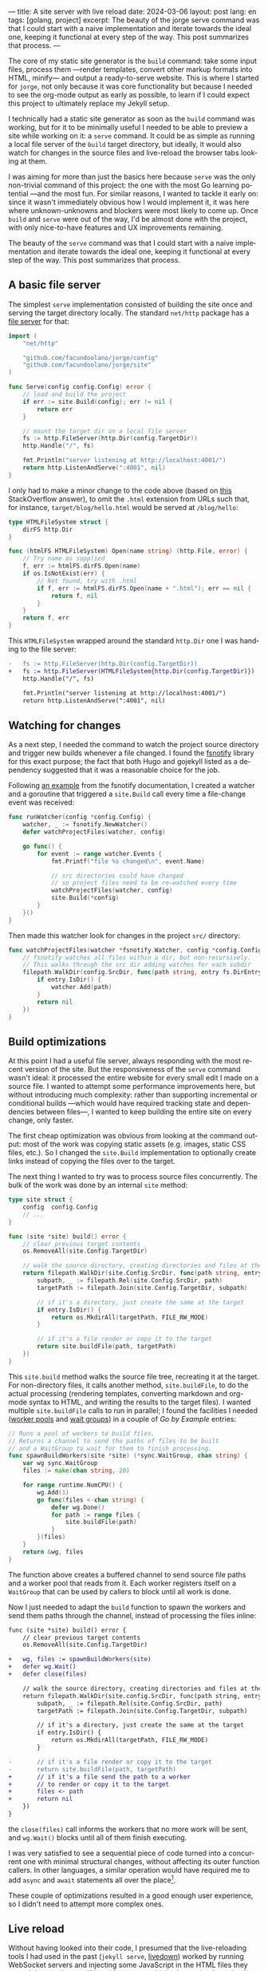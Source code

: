 ---
title: A site server with live reload
date: 2024-03-06
layout: post
lang: en
tags: [golang, project]
excerpt: The beauty of the jorge serve command was that I could start with a naive implementation and iterate towards the ideal one, keeping it functional at every step of the way. This post summarizes that process.
---
#+OPTIONS: toc:nil num:1
#+LANGUAGE: en

The core of my static site generator is the ~build~ command: take some input files, process them ---render templates, convert other markup formats into HTML, minify--- and output a ready-to-serve website. This is where I started for ~jorge~, not only because it was core functionality but because I needed to see the org-mode output as early as possible, to learn if I could expect this project to ultimately replace my Jekyll setup.

I technically had a static site generator as soon as the ~build~ command was working, but for it to be minimally useful I needed to be able to preview a site while working on it: a ~serve~ command. It could be as simple as running a local file server of the ~build~ target directory, but ideally, it would also watch for changes in the source files and live-reload the browser tabs looking at them.

I was aiming for more than just the basics here because ~serve~ was the only non-trivial command of this project: the one with the most Go learning potential ---and the most fun. For similar reasons, I wanted to tackle it early on: since it wasn't immediately obvious how I would implement it, it was here where unknown-unknowns and blockers were most likely to come up.
Once ~build~ and ~serve~ were out of the way, I'd be almost done with the project, with only nice-to-have features and UX improvements remaining.

The beauty of the ~serve~ command was that I could start with a naive implementation and iterate towards the ideal one, keeping it functional at every step of the way. This post summarizes that process.

** A basic file server

The simplest ~serve~ implementation consisted of building the site once and serving the target directory locally. The standard ~net/http~ package has a [[https://pkg.go.dev/net/http#FileServer][file server]] for that:

#+begin_src go
import (
	"net/http"

	"github.com/facundoolano/jorge/config"
	"github.com/facundoolano/jorge/site"
)

func Serve(config config.Config) error {
	// load and build the project
	if err := site.Build(config); err != nil {
		return err
	}

	// mount the target dir on a local file server
	fs := http.FileServer(http.Dir(config.TargetDir))
	http.Handle("/", fs)

	fmt.Println("server listening at http://localhost:4001/")
	return http.ListenAndServe(":4001", nil)
}
#+end_src

I only had to make a minor change to the code above (based on [[https://stackoverflow.com/a/57281956/993769][this]] StackOverflow answer), to omit the ~.html~ extension from URLs such that, for instance, ~target/blog/hello.html~ would be served at ~/blog/hello~:

#+begin_src go
type HTMLFileSystem struct {
	dirFS http.Dir
}

func (htmlFS HTMLFileSystem) Open(name string) (http.File, error) {
	// Try name as supplied
	f, err := htmlFS.dirFS.Open(name)
	if os.IsNotExist(err) {
		// Not found, try with .html
		if f, err := htmlFS.dirFS.Open(name + ".html"); err == nil {
			return f, nil
		}
	}
	return f, err
}
#+end_src

This ~HTMLFileSystem~ wrapped around the standard ~http.Dir~ one I was handing to the file server:

#+begin_src diff
-	fs := http.FileServer(http.Dir(config.TargetDir))
+	fs := http.FileServer(HTMLFileSystem{http.Dir(config.TargetDir)})
	http.Handle("/", fs)

	fmt.Println("server listening at http://localhost:4001/")
	return http.ListenAndServe(":4001", nil)
#+end_src

** Watching for changes
As a next step, I needed the command to watch the project source directory and trigger new builds whenever a file changed. I found the [[https://github.com/fsnotify/fsnotify][fsnotify]] library for this exact purpose; the fact that both Hugo and gojekyll listed as a dependency suggested that it was a reasonable choice for the job.

Following [[https://github.com/fsnotify/fsnotify/blob/c94b93b0602779989a9af8c023505e99055c8fe5/README.md#usage][an example]] from the fsnotify documentation, I created a watcher and a goroutine that triggered a ~site.Build~ call every time a file-change event was received:

#+begin_src go
func runWatcher(config *config.Config) {
	watcher, _ := fsnotify.NewWatcher()
	defer watchProjectFiles(watcher, config)

	go func() {
		for event := range watcher.Events {
			fmt.Printf("file %s changed\n", event.Name)

			// src directories could have changed
			// so project files need to be re-watched every time
			watchProjectFiles(watcher, config)
			site.Build(*config)
		}
	}()
}
#+end_src

Then made this watcher look for changes in the project ~src/~ directory:

#+begin_src go
func watchProjectFiles(watcher *fsnotify.Watcher, config *config.Config) {
	// fsnotify watches all files within a dir, but non-recursively.
	// This walks through the src dir adding watches for each subdir
	filepath.WalkDir(config.SrcDir, func(path string, entry fs.DirEntry, err error) error {
		if entry.IsDir() {
			watcher.Add(path)
		}
		return nil
	})
}
#+end_src

** Build optimizations
At this point I had a useful file server, always responding with the most recent version of the site. But the responsiveness of the ~serve~ command wasn't ideal: it processed the entire website for every small edit I made on a source file. I wanted to attempt some performance improvements here, but without introducing much complexity: rather than supporting incremental or conditional builds ---which would have required tracking state and dependencies between files---, I wanted to keep building the entire site on every change, only faster.

The first cheap optimization was obvious from looking at the command output: most of the work was copying static assets (e.g. images, static CSS files, etc.). So I changed the ~site.Build~ implementation to optionally create links instead of copying the files over to the target.

The next thing I wanted to try was to process source files concurrently. The bulk of the work was done by an internal ~site~ method:

#+begin_src go
type site struct {
	config  config.Config
	// ...
}

func (site *site) build() error {
	// clear previous target contents
	os.RemoveAll(site.Config.TargetDir)

	// walk the source directory, creating directories and files at the target dir
	return filepath.WalkDir(site.Config.SrcDir, func(path string, entry fs.DirEntry, err error) error {
		subpath, _ := filepath.Rel(site.Config.SrcDir, path)
		targetPath := filepath.Join(site.Config.TargetDir, subpath)

		// if it's a directory, just create the same at the target
		if entry.IsDir() {
			return os.MkdirAll(targetPath, FILE_RW_MODE)
		}

		// if it's a file render or copy it to the target
		return site.buildFile(path, targetPath)
	})
}
#+end_src

This ~site.build~ method walks the source file tree, recreating it at the target. For non-directory files, it calls another method, ~site.buildFile~, to do the actual processing (rendering templates, converting markdown and org-mode syntax to HTML, and writing the results to the target files). I wanted multiple ~site.buildFile~ calls to run in parallel; I found the facilities I needed ([[https://gobyexample.com/worker-pools][worker pools]] and [[https://gobyexample.com/waitgroups][wait groups]]) in a couple of /Go by Example/ entries:

#+begin_src go
// Runs a pool of workers to build files.
// Returns a channel to send the paths of files to be built
// and a WaitGroup to wait for them to finish processing.
func spawnBuildWorkers(site *site) (*sync.WaitGroup, chan string) {
	var wg sync.WaitGroup
	files := make(chan string, 20)

	for range runtime.NumCPU() {
		wg.Add(1)
		go func(files <-chan string) {
			defer wg.Done()
			for path := range files {
				site.buildFile(path)
			}
		}(files)
	}
	return &wg, files
}
#+end_src

The function above creates a buffered channel to send source file paths and a worker pool that reads from it. Each worker registers itself on a ~WaitGroup~ that can be used by callers to block until all work is done.

Now I just needed to adapt the ~build~ function to spawn the workers and send them  paths through the channel, instead of processing the files inline:

#+begin_src diff
func (site *site) build() error {
	// clear previous target contents
	os.RemoveAll(site.Config.TargetDir)

+	wg, files := spawnBuildWorkers(site)
+	defer wg.Wait()
+	defer close(files)

	// walk the source directory, creating directories and files at the target dir
	return filepath.WalkDir(site.config.SrcDir, func(path string, entry fs.DirEntry, err error) error {
		subpath, _ := filepath.Rel(site.Config.SrcDir, path)
		targetPath := filepath.Join(site.Config.TargetDir, subpath)

		// if it's a directory, just create the same at the target
		if entry.IsDir() {
			return os.MkdirAll(targetPath, FILE_RW_MODE)
		}

-		// if it's a file render or copy it to the target
-		return site.buildFile(path, targetPath)
+		// if it's a file send the path to a worker
+		// to render or copy it to the target
+		files <- path
+		return nil
	})
}
#+end_src

the ~close(files)~ call informs the workers that no more work will be sent, and ~wg.Wait()~ blocks until all of them finish executing.

I was very satisfied to see a sequential piece of code turned into a concurrent one with minimal structural changes, without affecting its outer function callers. In other languages, a similar operation would have required me to add ~async~ and ~await~ statements all over the place[fn:2].

These couple of optimizations resulted in a good enough user experience, so I didn't need to attempt more complex ones.

** Live reload

Without having looked into their code, I presumed that the live-reloading tools I had used in the past (~jekyll serve~, [[https://github.com/shime/livedown/][livedown]]) worked by running WebSocket servers and injecting some JavaScript in the HTML files they served. I wanted to see if I could get away with implementing live reloading for ~jorge serve~ with [[https://en.wikipedia.org/wiki/Server-sent_events][Server-sent events]], a slightly simpler alternative to WebSockets that didn't require a dedicated server.

Some Googling [[https://medium.com/@rian.eka.cahya/server-sent-event-sse-with-go-10592d9c2aa1][yielded]] the boilerplate code to send events from my Go HTTP server:

#+begin_src go
func ServerEventsHandler (res http.ResponseWriter, req *http.Request) {
	res.Header().Set("Content-Type", "text/event-stream")
	res.Header().Set("Connection", "keep-alive")
	res.Header().Set("Cache-Control", "no-cache")
	res.Header().Set("Access-Control-Allow-Origin", "*")

	for {
		select {
		case <-time.After(5 * time.Second):
			// send an event to the connected client.
			fmt.Fprint(res, "data: rebuild\n\n")
			res.(http.Flusher).Flush()
		case <-req.Context().Done():
			// client connection closed
			return
		}
	}
}
#+end_src

#+begin_src diff
	fs := http.FileServer(HTMLFileSystem{http.Dir(config.TargetDir)})
	http.Handle("/", fs)
+	http.Handle("/_events/", ServerEventsHandler)
#+end_src


In this test setup, clients connected to the ~/_events/~ endpoint would receive a  ~"rebuild"~ message every 5 seconds. After a few attempts to get error handling right, I arrived at the corresponding JavaScript:

#+begin_src html
<script type="text/javascript">
var eventSource;

function newSSE() {
  console.log("connecting to server events");
  const url = location.origin + '/_events/';
  eventSource = new EventSource(url);

  // when the server sends an event, refresh the page
  eventSource.onmessage = function () {
    location.reload()
  };

  // close connection before refreshing the page
  window.onbeforeunload = function() {
    eventSource.close();
  }

  // on errors disconnect and attempt reconnection after a delay
  // this handles server restarting, laptop sleeping, etc.
  eventSource.onerror = function (event) {
    console.error('an error occurred:', event);
    eventSource.close();
    setTimeout(newSSE, 5000)
  };
}

newSSE();
</script>
  #+end_src

Clients would establish an [[https://developer.mozilla.org/en-US/docs/Web/API/Server-sent_events/Using_server-sent_events][EventSource]] connection through the ~/_events/~ endpoint and reload the window whenever a server-sent event arrived. I updated  ~site.buildFile~ to inject this ~script~ tag in the header of every HTML file written to the target directory.

With the code above I had everything in place to send and receive events and reload the browser accordingly. I just needed to update the HTTP handler to only send those events in response to site rebuilds triggered by source file changes. I couldn't just use a channel to connect the handler with the fsnotify watcher, since there could be multiple clients connected at a time (multiple tabs browsing the site), and each needed to receive the reload event ---a single-channel message would be consumed by a single client. I needed some method to broadcast rebuild events; I introduced an ~EventBroker~[fn:1] struct for this purpose:

#+begin_src go
// The event broker mediates between the file watcher
// that publishes site rebuild events
// and the clients listening for them to refresh the browser
type EventBroker struct

func newEventBroker() *EventBroker

// Adds a subscription to this broker events
// returning a subscriber id (useful for unsubscribing)
// and a channel where events will be delivered.
func (broker *EventBroker) subscribe() (uint64, <-chan string)

// Remove the subscriber with the given id from the broker,
// closing its associated channel.
func (broker *EventBroker) unsubscribe(id uint64)

// Publish an event to all the broker subscribers.
func (broker *EventBroker) publish(event string)
#+end_src

See [[https://github.com/facundoolano/jorge/blob/567db560f511b11492b85cf4f72b51599e8e3a3d/commands/serve.go#L175-L238][here]] for the full ~EventBroker~ implementation.

The HTTP handler now needed to subscribe every connected client to the broker:

#+begin_src diff
-func ServerEventsHandler (res http.ResponseWriter, req *http.Request) {
+func makeServerEventsHandler(broker *EventBroker) http.HandlerFunc {
+	return func(res http.ResponseWriter, req *http.Request) {
		res.Header().Set("Content-Type", "text/event-stream")
		res.Header().Set("Connection", "keep-alive")
		res.Header().Set("Cache-Control", "no-cache")
		res.Header().Set("Access-Control-Allow-Origin", "*")

+		id, events := broker.subscribe()
		for {
			select {
-			case <-time.After(5 * time.Second):
+			case <-events:
				// send an event to the connected client.
				fmt.Fprint(res, "data: rebuild\n\n")
				res.(http.Flusher).Flush()
			case <-req.Context().Done():
				// client connection closed
+				broker.unsubscribe(id)
				return
			}
		}
	}
}
#+end_src

The watcher, in turn, had to publish an event after every rebuild:

#+begin_src diff
-func runWatcher(config *config.Config) {
+func runWatcher(config *config.Config, broker *EventBroker) {
	watcher, _ := fsnotify.NewWatcher()
	defer watchProjectFiles(watcher, config)

	go func() {
		for event := range watcher.Events {
			fmt.Printf("file %s changed\n", event.Name)

			// new src directories could be triggering this event
			// so project files need to be re-added every time
			watchProjectFiles(watcher, config)
			site.Build(*config)
+			broker.publish("rebuild")
		}
	}()
}
#+end_src

The command function connected the pieces:

#+begin_src go
func Serve(config config.Config) error {
	// load and build the project
	if err := site.Build(config); err != nil {
		return err
	}

	broker := newEventBroker()
	runWatcher(config, broker)

	// mount the target dir on a local file server
	fs := http.FileServer(http.Dir(config.TargetDir))
	http.Handle("/", fs)
	// handle client requests to listen to server-sent events
	http.Handle("/_events/", makeServerEventsHandler(broker))

	fmt.Println("server listening at http://localhost:4001/")
	return http.ListenAndServe(":4001", nil)
}
#+end_src

** Handling event bursts

The code above worked, but not consistently. A file change would occasionally cause a browser refresh to a 404 page as if the new version of the file wasn't written to the target directory yet.
This happened because a single file edit could result in multiple writes, and those in a burst of fsnotify events (as mentioned in the [[https://github.com/fsnotify/fsnotify/blob/v1.7.0/backend_inotify.go#L108-L115][documentation]]). The solution (also suggested by [[https://github.com/fsnotify/fsnotify/blob/c94b93b0602779989a9af8c023505e99055c8fe5/cmd/fsnotify/dedup.go][an example]] in the fsnotify repository) was to de-duplicate events by introducing a delay between event arrival and response. [[https://pkg.go.dev/time#AfterFunc][~time.AfterFunc~]] helped here:


#+begin_src diff
func runWatcher(config *config.Config) *EventBroker {
	watcher, _ := fsnotify.NewWatcher()
-	defer watchProjectFiles(watcher, config)
	broker := newEventBroker()

+	rebuildAfter := time.AfterFunc(0, func() {
+		watchProjectFiles(watcher, config)
+		site.Build(*config)
+		broker.publish("rebuild")
+	})

	go func() {
		for event := range watcher.Events {
			fmt.Printf("file %s changed\n", event.Name)

-			watchProjectFiles(watcher, config)
-			site.Build(*config)
-			broker.publish("rebuild")
+			// Schedule a rebuild to trigger after a delay.
+			// If there was another one pending it will be canceled.
+			rebuildAfter.Stop()
+			rebuildAfter.Reset(100 * time.Millisecond)
		}
	}()
	return broker
}
#+end_src

The initial build is triggered immediately on setup (~time.AfterFunc(0, ...)~) but subsequent rebuilds are delayed 100 milliseconds (~rebuildAfter.Reset(100 * time.Millisecond)~), canceling previous pending ones.

-----
That's (approximately) the current implementation of the ~jorge serve~ command, which I used to write this post. You can see the full code [[https://github.com/facundoolano/jorge/blob/28b2d32406c7f4e4f6c3084d521f0123435637c8/commands/serve.go][here]].

** Notes

[fn:1] I'm not sure if "broker" is a proper name in this context since there's a single event type and it's sent to all subscribers. "Broadcaster" is probably more accurate, but it also sounds worse.

[fn:2] Related discussion: [[https://journal.stuffwithstuff.com/2015/02/01/what-color-is-your-function/][What Color is Your Function?]]
